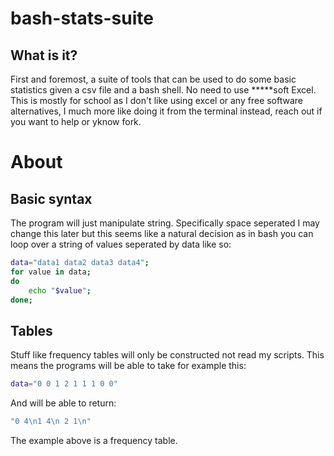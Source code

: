 * bash-stats-suite
** What is it?
First and foremost, a suite of tools that can be used to do some
basic statistics given a csv file and a bash shell. No need to use
*****soft Excel. This is mostly for school as I don't like using excel
or any free software alternatives, I much more like doing it from the
terminal instead, reach out if you want to help or yknow fork.
* About
** Basic syntax
The program will just manipulate string. Specifically space seperated
I may change this later but this seems like a natural decision as in
bash you can loop over a string of values seperated by data like so:
#+begin_src bash
  data="data1 data2 data3 data4";
  for value in data;
  do
      echo "$value";
  done;
#+end_src

** Tables
Stuff like frequency tables will only be constructed not read my scripts.
This means the programs will be able to take for example this:
#+begin_src bash
data="0 0 1 2 1 1 1 0 0"
#+end_src
And will be able to return:
#+begin_src bash
"0 4\n1 4\n 2 1\n"
#+end_src
The example above is a frequency table.
